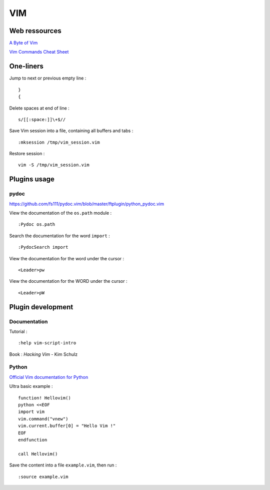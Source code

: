 
===
VIM
===

Web ressources
==============

`A Byte of Vim <http://www.swaroopch.com/notes/Vim_en-Programmers_Editor/>`_

`Vim Commands Cheat Sheet <http://bullium.com/support/vim.html>`_

One-liners
==========

Jump to next or previous empty line : ::

    }
    {

Delete spaces at end of line : ::

    s/[[:space:]]\+$//

Save Vim session into a file, containing all buffers and tabs : ::

    :mksession /tmp/vim_session.vim

Restore session : ::

    vim -S /tmp/vim_session.vim

Plugins usage
=============

pydoc
-----
https://github.com/fs111/pydoc.vim/blob/master/ftplugin/python_pydoc.vim

View the documentation of the ``os.path`` module : ::

    :Pydoc os.path

Search the documentation for the word ``import`` : ::

    :PydocSearch import

View the documentation for the word under the cursor : ::

    <Leader>pw

View the documentation for the WORD under the cursor : ::

    <Leader>pW

Plugin development
==================

Documentation
-------------

Tutorial : ::

    :help vim-script-intro

Book : *Hacking Vim* - Kim Schulz

Python
------

`Official Vim documentation for Python <http://vimdoc.sourceforge.net/htmldoc/if_pyth.html>`_

Ultra basic example : ::

    function! Hellovim()
    python <<EOF
    import vim
    vim.command("vnew")
    vim.current.buffer[0] = "Hello Vim !"
    EOF
    endfunction

    call Hellovim()

Save the content into a file ``example.vim``, then run : ::

    :source example.vim

